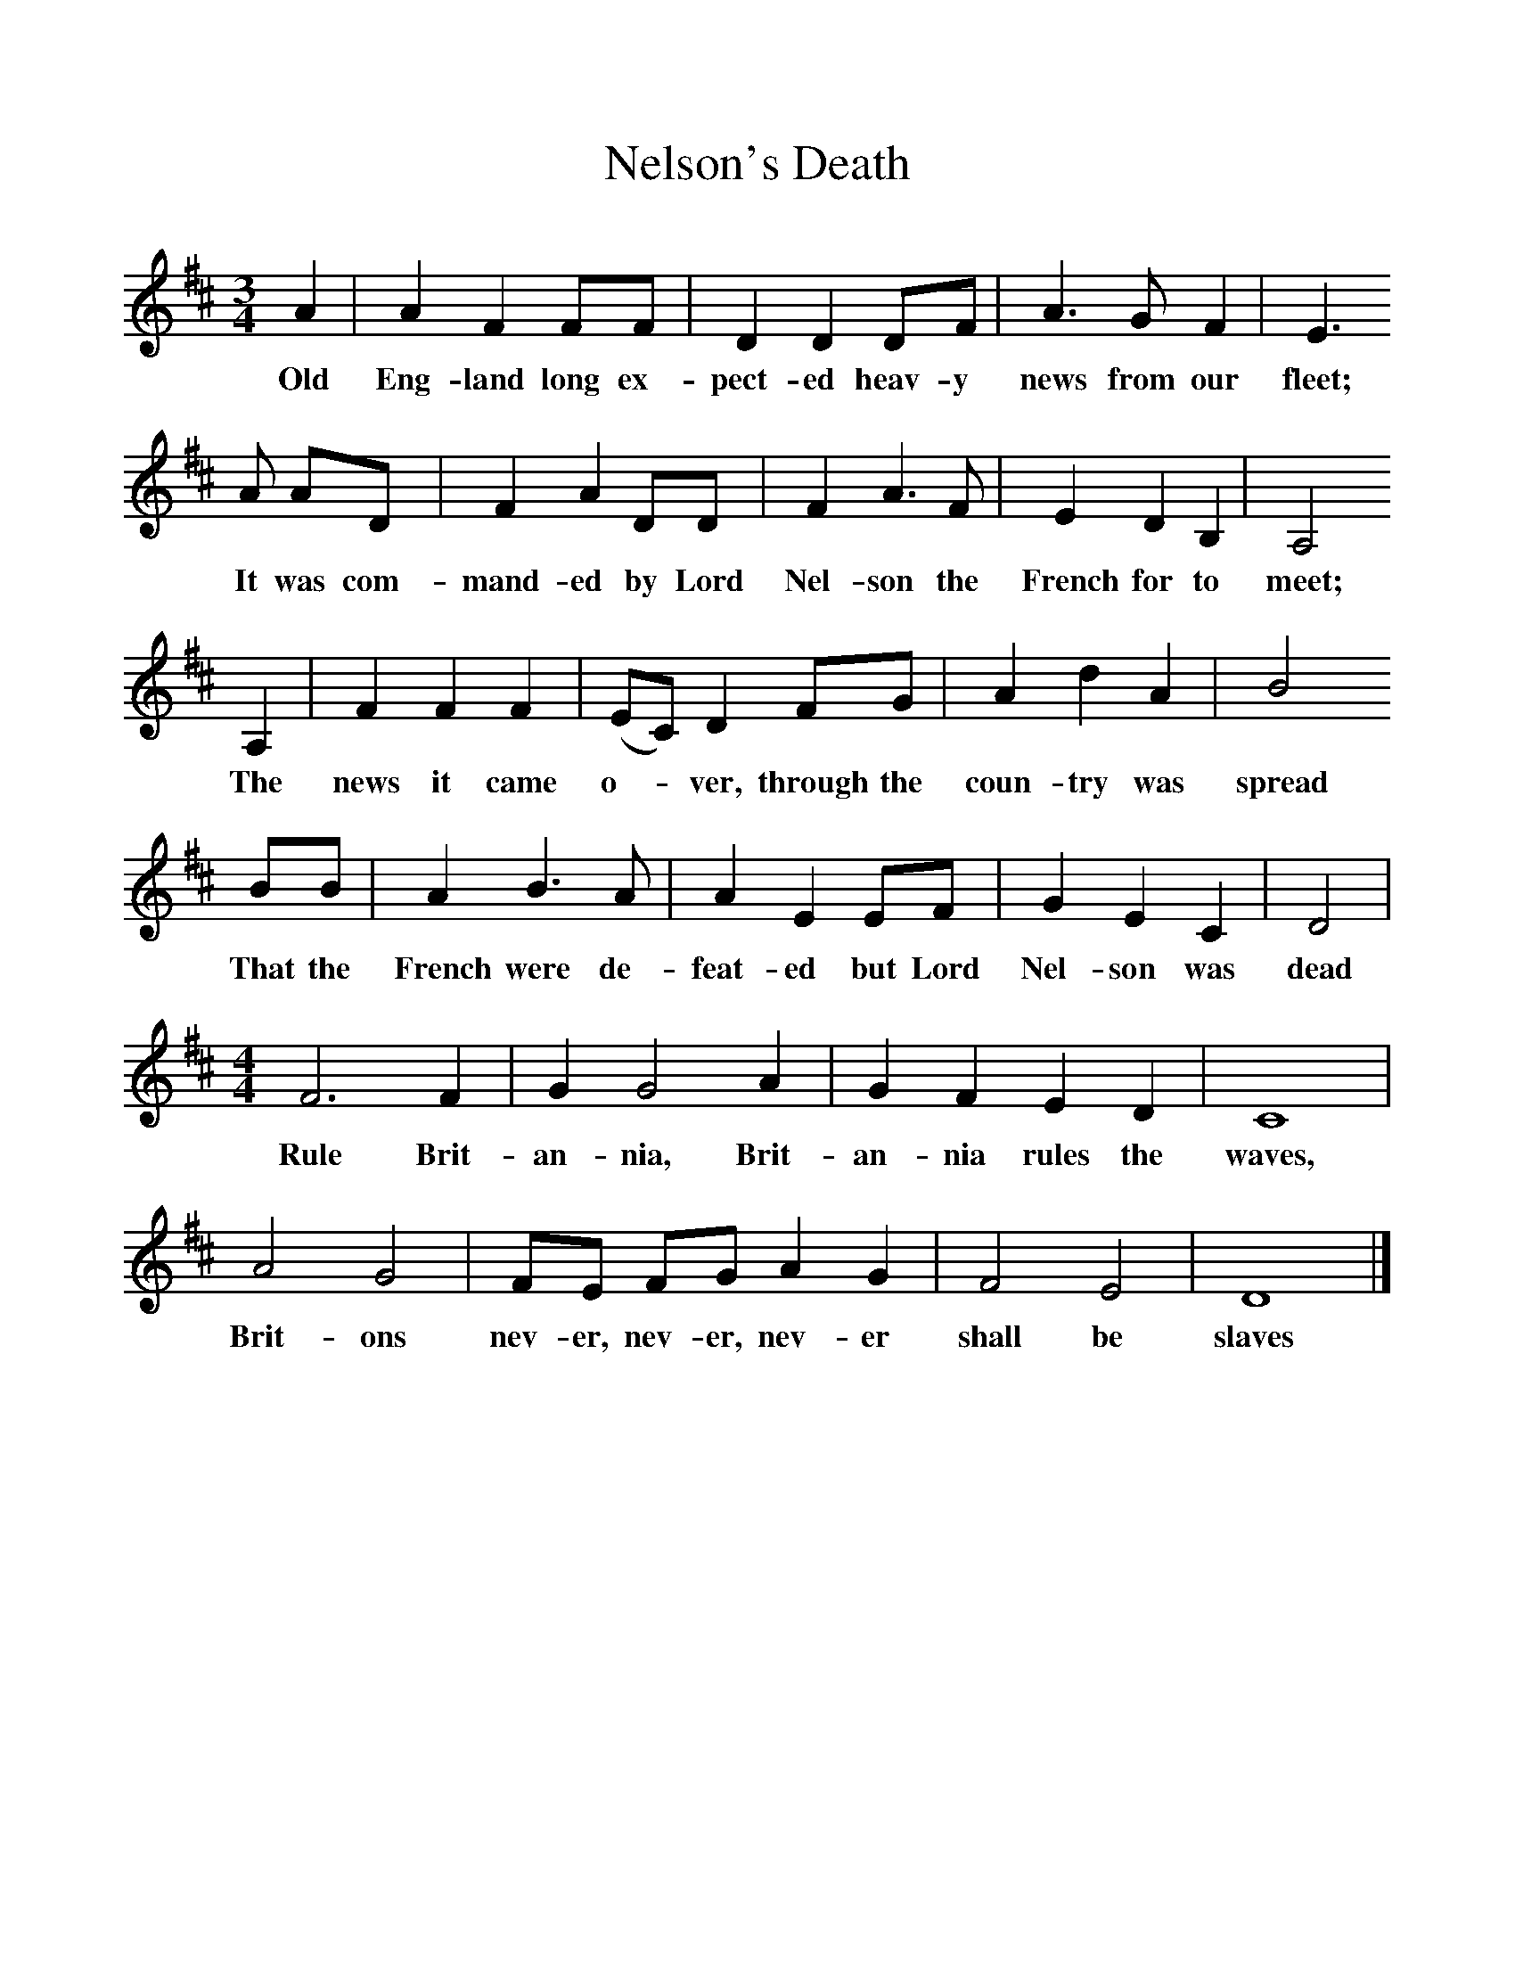 %%scale 1
X:1     %Music
T:Nelson's Death
B:Palmer, R,A Ballad History of England,BT Batsford Ltd, 1979
S:Harry Cox, Norfolk, 1953
Z:Peter Kennedy
F:http://www.folkinfo.org/songs
M:3/4     %Meter
L:1/8     %
K:D
A2 |A2 F2 FF |D2 D2 DF |A3 G F2 | E3 
w:Old Eng-land long ex-pect-ed heav-y news from our fleet; 
A AD |F2 A2 DD |F2 A3 F |E2 D2 B,2 | A,4
w:It was com-mand-ed by Lord Nel-son the French for to meet;
 A,2 |F2 F2 F2 |(EC) D2 FG |A2 d2 A2 | B4
w:The news it came o-*ver, through the coun-try was spread
 BB |A2 B3 A |A2 E2 EF |G2 E2 C2 | D4 |
w: That the French were de-feat-ed but Lord Nel-son was dead
M:4/4     %Meter
L:1/8     %
F6 F2 |G2 G4 A2 |G2 F2 E2 D2 | C8 |
w:Rule Brit-an-nia, Brit-an-nia rules the  waves,
A4 G4 |FE FG A2 G2 |F4 E4 | D8 |]
w: Brit-ons nev-er, nev-er, nev-er shall be slaves 